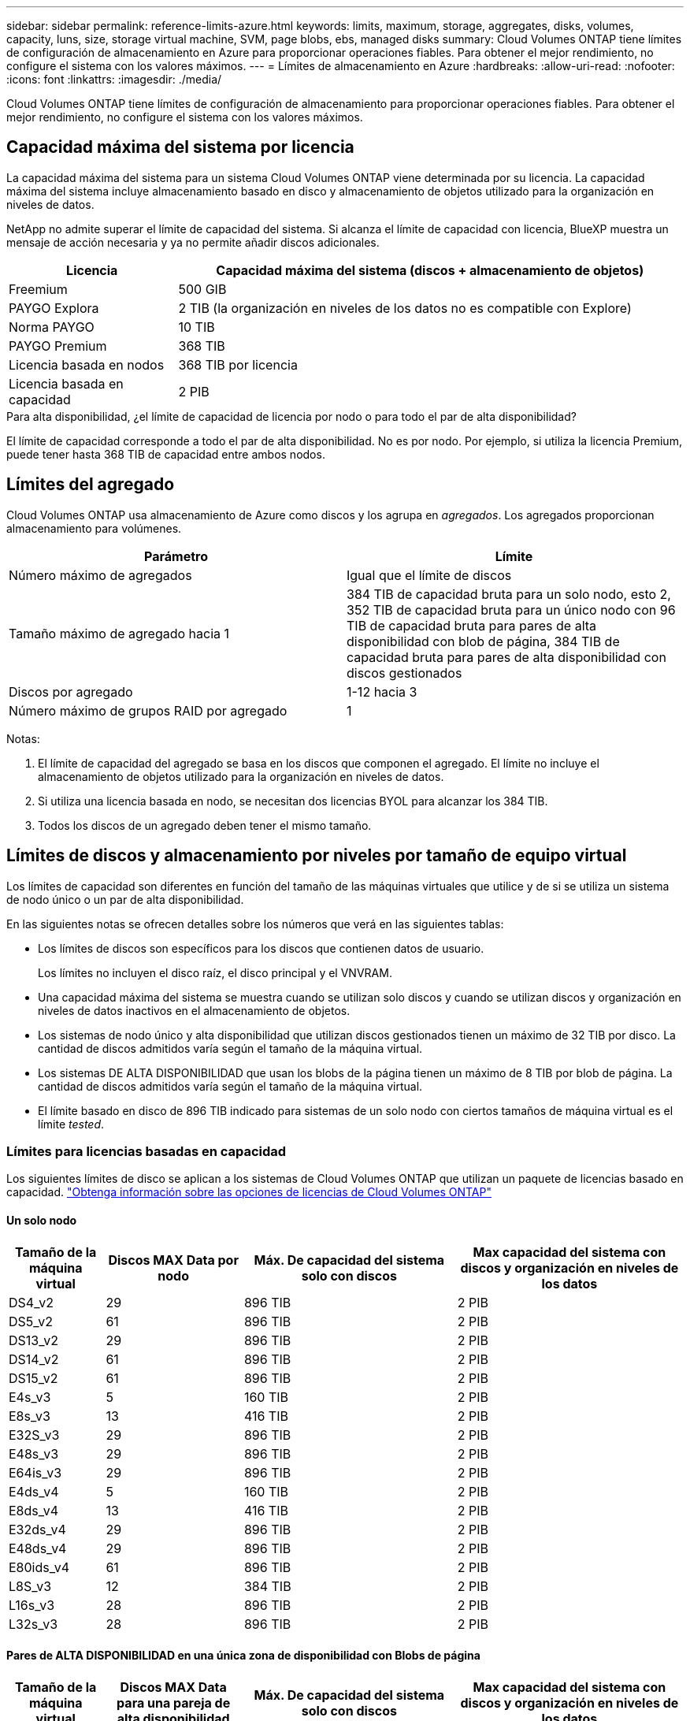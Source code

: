 ---
sidebar: sidebar 
permalink: reference-limits-azure.html 
keywords: limits, maximum, storage, aggregates, disks, volumes, capacity, luns, size, storage virtual machine, SVM, page blobs, ebs, managed disks 
summary: Cloud Volumes ONTAP tiene límites de configuración de almacenamiento en Azure para proporcionar operaciones fiables. Para obtener el mejor rendimiento, no configure el sistema con los valores máximos. 
---
= Límites de almacenamiento en Azure
:hardbreaks:
:allow-uri-read: 
:nofooter: 
:icons: font
:linkattrs: 
:imagesdir: ./media/


[role="lead"]
Cloud Volumes ONTAP tiene límites de configuración de almacenamiento para proporcionar operaciones fiables. Para obtener el mejor rendimiento, no configure el sistema con los valores máximos.



== Capacidad máxima del sistema por licencia

La capacidad máxima del sistema para un sistema Cloud Volumes ONTAP viene determinada por su licencia. La capacidad máxima del sistema incluye almacenamiento basado en disco y almacenamiento de objetos utilizado para la organización en niveles de datos.

NetApp no admite superar el límite de capacidad del sistema. Si alcanza el límite de capacidad con licencia, BlueXP muestra un mensaje de acción necesaria y ya no permite añadir discos adicionales.

[cols="25,75"]
|===
| Licencia | Capacidad máxima del sistema (discos + almacenamiento de objetos) 


| Freemium | 500 GIB 


| PAYGO Explora | 2 TIB (la organización en niveles de los datos no es compatible con Explore) 


| Norma PAYGO | 10 TIB 


| PAYGO Premium | 368 TIB 


| Licencia basada en nodos | 368 TIB por licencia 


| Licencia basada en capacidad | 2 PIB 
|===
.Para alta disponibilidad, ¿el límite de capacidad de licencia por nodo o para todo el par de alta disponibilidad?
El límite de capacidad corresponde a todo el par de alta disponibilidad. No es por nodo. Por ejemplo, si utiliza la licencia Premium, puede tener hasta 368 TIB de capacidad entre ambos nodos.



== Límites del agregado

Cloud Volumes ONTAP usa almacenamiento de Azure como discos y los agrupa en _agregados_. Los agregados proporcionan almacenamiento para volúmenes.

[cols="2*"]
|===
| Parámetro | Límite 


| Número máximo de agregados | Igual que el límite de discos 


| Tamaño máximo de agregado hacia 1 | 384 TIB de capacidad bruta para un solo nodo, esto 2, 352 TIB de capacidad bruta para un único nodo con 96 TIB de capacidad bruta para pares de alta disponibilidad con blob de página, 384 TIB de capacidad bruta para pares de alta disponibilidad con discos gestionados 


| Discos por agregado | 1-12 hacia 3 


| Número máximo de grupos RAID por agregado | 1 
|===
Notas:

. El límite de capacidad del agregado se basa en los discos que componen el agregado. El límite no incluye el almacenamiento de objetos utilizado para la organización en niveles de datos.
. Si utiliza una licencia basada en nodo, se necesitan dos licencias BYOL para alcanzar los 384 TIB.
. Todos los discos de un agregado deben tener el mismo tamaño.




== Límites de discos y almacenamiento por niveles por tamaño de equipo virtual

Los límites de capacidad son diferentes en función del tamaño de las máquinas virtuales que utilice y de si se utiliza un sistema de nodo único o un par de alta disponibilidad.

En las siguientes notas se ofrecen detalles sobre los números que verá en las siguientes tablas:

* Los límites de discos son específicos para los discos que contienen datos de usuario.
+
Los límites no incluyen el disco raíz, el disco principal y el VNVRAM.

* Una capacidad máxima del sistema se muestra cuando se utilizan solo discos y cuando se utilizan discos y organización en niveles de datos inactivos en el almacenamiento de objetos.
* Los sistemas de nodo único y alta disponibilidad que utilizan discos gestionados tienen un máximo de 32 TIB por disco. La cantidad de discos admitidos varía según el tamaño de la máquina virtual.
* Los sistemas DE ALTA DISPONIBILIDAD que usan los blobs de la página tienen un máximo de 8 TIB por blob de página. La cantidad de discos admitidos varía según el tamaño de la máquina virtual.
* El límite basado en disco de 896 TIB indicado para sistemas de un solo nodo con ciertos tamaños de máquina virtual es el límite _tested_.




=== Límites para licencias basadas en capacidad

Los siguientes límites de disco se aplican a los sistemas de Cloud Volumes ONTAP que utilizan un paquete de licencias basado en capacidad. https://docs.netapp.com/us-en/bluexp-cloud-volumes-ontap/concept-licensing.html["Obtenga información sobre las opciones de licencias de Cloud Volumes ONTAP"^]



==== Un solo nodo

[cols="14,20,31,33"]
|===
| Tamaño de la máquina virtual | Discos MAX Data por nodo | Máx. De capacidad del sistema solo con discos | Max capacidad del sistema con discos y organización en niveles de los datos 


| DS4_v2 | 29 | 896 TIB | 2 PIB 


| DS5_v2 | 61 | 896 TIB | 2 PIB 


| DS13_v2 | 29 | 896 TIB | 2 PIB 


| DS14_v2 | 61 | 896 TIB | 2 PIB 


| DS15_v2 | 61 | 896 TIB | 2 PIB 


| E4s_v3 | 5 | 160 TIB | 2 PIB 


| E8s_v3 | 13 | 416 TIB | 2 PIB 


| E32S_v3 | 29 | 896 TIB | 2 PIB 


| E48s_v3 | 29 | 896 TIB | 2 PIB 


| E64is_v3 | 29 | 896 TIB | 2 PIB 


| E4ds_v4 | 5 | 160 TIB | 2 PIB 


| E8ds_v4 | 13 | 416 TIB | 2 PIB 


| E32ds_v4 | 29 | 896 TIB | 2 PIB 


| E48ds_v4 | 29 | 896 TIB | 2 PIB 


| E80ids_v4 | 61 | 896 TIB | 2 PIB 


| L8S_v3 | 12 | 384 TIB | 2 PIB 


| L16s_v3 | 28 | 896 TIB | 2 PIB 


| L32s_v3 | 28 | 896 TIB | 2 PIB 
|===


==== Pares de ALTA DISPONIBILIDAD en una única zona de disponibilidad con Blobs de página

[cols="14,20,31,33"]
|===
| Tamaño de la máquina virtual | Discos MAX Data para una pareja de alta disponibilidad | Máx. De capacidad del sistema solo con discos | Max capacidad del sistema con discos y organización en niveles de los datos 


| DS4_v2 | 29 | 232 TIB | 2 PIB 


| DS5_v2 | 61 | 488 TIB | 2 PIB 


| DS13_v2 | 29 | 232 TIB | 2 PIB 


| DS14_v2 | 61 | 488 TIB | 2 PIB 


| DS15_v2 | 61 | 488 TIB | 2 PIB 


| E8s_v3 | 13 | 104 TIB | 2 PIB 


| E48s_v3 | 29 | 232 TIB | 2 PIB 


| E8ds_v4 | 13 | 104 TIB | 2 PIB 


| E32ds_v4 | 29 | 232 TIB | 2 PIB 


| E48ds_v4 | 29 | 232 TIB | 2 PIB 


| E80ids_v4 | 61 | 488 TIB | 2 PIB 
|===


==== Pares DE ALTA DISPONIBILIDAD en una única zona de disponibilidad con discos gestionados compartidos

[cols="14,20,31,33"]
|===
| Tamaño de la máquina virtual | Discos MAX Data para una pareja de alta disponibilidad | Máx. De capacidad del sistema solo con discos | Max capacidad del sistema con discos y organización en niveles de los datos 


| E8ds_v4 | 12 | 384 TIB | 2 PIB 


| E32ds_v4 | 28 | 896 TIB | 2 PIB 


| E48ds_v4 | 28 | 896 TIB | 2 PIB 


| E80ids_v4 | 28 | 896 TIB | 2 PIB 


| L16s_v3 | 28 | 896 TIB | 2 PIB 


| L32s_v3 | 28 | 896 TIB | 2 PIB 
|===


==== Pares DE ALTA DISPONIBILIDAD en múltiples zonas de disponibilidad con discos gestionados compartidos

[cols="14,20,31,33"]
|===
| Tamaño de la máquina virtual | Discos MAX Data para una pareja de alta disponibilidad | Máx. De capacidad del sistema solo con discos | Max capacidad del sistema con discos y organización en niveles de los datos 


| E8ds_v4 | 12 | 384 TIB | 2 PIB 


| E32ds_v4 | 28 | 896 TIB | 2 PIB 


| E48ds_v4 | 28 | 896 TIB | 2 PIB 


| E80ids_v4 | 28 | 896 TIB | 2 PIB 
|===


=== Límites para licencias basadas en nodos

Los siguientes límites de disco se aplican a los sistemas Cloud Volumes ONTAP que utilizan licencias basadas en nodos, que es el modelo de licencias de la generación anterior que le permitió obtener licencias de Cloud Volumes ONTAP por nodo. La licencia basada en nodos sigue estando disponible para los clientes existentes.

Si utiliza la licencia basada en nodo, puede adquirir varias licencias basadas en nodos para un sistema BYOL de Cloud Volumes ONTAP con el fin de asignar más de 368 TIB de capacidad.

El número de licencias que se pueden comprar para un único sistema de nodo o par de alta disponibilidad es ilimitado. Tenga en cuenta que los límites de disco pueden impedir que llegue al límite de capacidad utilizando solo discos. Puede superar el límite de discos mediante https://docs.netapp.com/us-en/bluexp-cloud-volumes-ontap/concept-data-tiering.html["organización en niveles de los datos inactivos en el almacenamiento de objetos"^]. https://docs.netapp.com/us-en/bluexp-cloud-volumes-ontap/task-manage-node-licenses.html["Aprenda a añadir licencias de sistema adicionales a Cloud Volumes ONTAP"^].



==== Un solo nodo

Un único nodo tiene dos opciones de licencia basadas en nodos: PAYGO Premium y BYOL.

.Un solo nodo con PAYGO Premium
[%collapsible]
====
[cols="14,20,31,33"]
|===
| Tamaño de la máquina virtual | Discos MAX Data por nodo | Máx. De capacidad del sistema solo con discos | Max capacidad del sistema con discos y organización en niveles de los datos 


| DS5_v2 | 61 | 368 TIB | 368 TIB 


| DS14_v2 | 61 | 368 TIB | 368 TIB 


| DS15_v2 | 61 | 368 TIB | 368 TIB 


| E32S_v3 | 29 | 368 TIB | 368 TIB 


| E48s_v3 | 29 | 368 TIB | 368 TIB 


| E64is_v3 | 29 | 368 TIB | 368 TIB 


| E32ds_v4 | 29 | 368 TIB | 368 TIB 


| E48ds_v4 | 29 | 368 TIB | 368 TIB 


| E80ids_v4 | 61 | 368 TIB | 368 TIB 
|===
====
.Un nodo único con BYOL
[%collapsible]
====
[cols="10,18,18,18,18,18"]
|===
| Tamaño de la máquina virtual | Discos MAX Data por nodo 2+| Capacidad máxima del sistema con una licencia 2+| Capacidad máxima del sistema con varias licencias 


2+|  | *Solo discos* | *Discos + organización en niveles de datos* | *Solo discos* | *Discos + organización en niveles de datos* 


| DS4_v2 | 29 | 368 TIB | 368 TIB | 896 TIB | 368 TIB x cada licencia 


| DS5_v2 | 61 | 368 TIB | 368 TIB | 896 TIB | 368 TIB x cada licencia 


| DS13_v2 | 29 | 368 TIB | 368 TIB | 896 TIB | 368 TIB x cada licencia 


| DS14_v2 | 61 | 368 TIB | 368 TIB | 896 TIB | 368 TIB x cada licencia 


| DS15_v2 | 61 | 368 TIB | 368 TIB | 896 TIB | 368 TIB x cada licencia 


| L8S_v2 | 13 | 368 TIB | 368 TIB | 416 TIB | 368 TIB x cada licencia 


| E4s_v3 | 5 | 160 TIB | 368 TIB | 160 TIB | 368 TIB x cada licencia 


| E8s_v3 | 13 | 368 TIB | 368 TIB | 416 TIB | 368 TIB x cada licencia 


| E32S_v3 | 29 | 368 TIB | 368 TIB | 896 TIB | 368 TIB x cada licencia 


| E48s_v3 | 29 | 368 TIB | 368 TIB | 896 TIB | 368 TIB x cada licencia 


| E64is_v3 | 29 | 368 TIB | 368 TIB | 896 TIB | 368 TIB x cada licencia 


| E4ds_v4 | 5 | 160 TIB | 368 TIB | 160 TIB | 368 TIB x cada licencia 


| E8ds_v4 | 13 | 368 TIB | 368 TIB | 416 TIB | 368 TIB x cada licencia 


| E32ds_v4 | 29 | 368 TIB | 368 TIB | 896 TIB | 368 TIB x cada licencia 


| E48ds_v4 | 29 | 368 TIB | 368 TIB | 896 TIB | 368 TIB x cada licencia 


| E80ids_v4 | 61 | 368 TIB | 368 TIB | 896 TIB | 368 TIB x cada licencia 
|===
====


==== Parejas de HA

Las parejas de ALTA DISPONIBILIDAD tienen dos tipos de configuración: BLOB de página y varias zonas de disponibilidad. Cada configuración tiene dos opciones de licencia basadas en nodos: PAYGO Premium y BYOL.

.PAYGO Premium: Pares DE HA en una sola zona de disponibilidad con Blobs de página
[%collapsible]
====
[cols="14,20,31,33"]
|===
| Tamaño de la máquina virtual | Discos MAX Data para una pareja de alta disponibilidad | Máx. De capacidad del sistema solo con discos | Max capacidad del sistema con discos y organización en niveles de los datos 


| DS5_v2 | 61 | 368 TIB | 368 TIB 


| DS14_v2 | 61 | 368 TIB | 368 TIB 


| DS15_v2 | 61 | 368 TIB | 368 TIB 


| E8s_v3 | 13 | 104 TIB | 368 TIB 


| E48s_v3 | 29 | 232 TIB | 368 TIB 


| E32ds_v4 | 29 | 232 TIB | 368 TIB 


| E48ds_v4 | 29 | 232 TIB | 368 TIB 


| E80ids_v4 | 61 | 368 TIB | 368 TIB 
|===
====
.PAYGO Premium: Pares DE ALTA DISPONIBILIDAD en una configuración de múltiples zonas de disponibilidad con discos gestionados compartidos
[%collapsible]
====
[cols="14,20,31,33"]
|===
| Tamaño de la máquina virtual | Discos MAX Data para una pareja de alta disponibilidad | Máx. De capacidad del sistema solo con discos | Max capacidad del sistema con discos y organización en niveles de los datos 


| E32ds_v4 | 28 | 368 TIB | 368 TIB 


| E48ds_v4 | 28 | 368 TIB | 368 TIB 


| E80ids_v4 | 28 | 368 TIB | 368 TIB 
|===
====
.BYOL: Pares de ALTA DISPONIBILIDAD en una sola zona de disponibilidad con Blobs de página
[%collapsible]
====
[cols="10,18,18,18,18,18"]
|===
| Tamaño de la máquina virtual | Discos MAX Data para una pareja de alta disponibilidad 2+| Capacidad máxima del sistema con una licencia 2+| Capacidad máxima del sistema con varias licencias 


2+|  | *Solo discos* | *Discos + organización en niveles de datos* | *Solo discos* | *Discos + organización en niveles de datos* 


| DS4_v2 | 29 | 232 TIB | 368 TIB | 232 TIB | 368 TIB x cada licencia 


| DS5_v2 | 61 | 368 TIB | 368 TIB | 488 TIB | 368 TIB x cada licencia 


| DS13_v2 | 29 | 232 TIB | 368 TIB | 232 TIB | 368 TIB x cada licencia 


| DS14_v2 | 61 | 368 TIB | 368 TIB | 488 TIB | 368 TIB x cada licencia 


| DS15_v2 | 61 | 368 TIB | 368 TIB | 488 TIB | 368 TIB x cada licencia 


| E8s_v3 | 13 | 104 TIB | 368 TIB | 104 TIB | 368 TIB x cada licencia 


| E48s_v3 | 29 | 232 TIB | 368 TIB | 232 TIB | 368 TIB x cada licencia 


| E8ds_v4 | 13 | 104 TIB | 368 TIB | 104 TIB | 368 TIB x cada licencia 


| E32ds_v4 | 29 | 232 TIB | 368 TIB | 232 TIB | 368 TIB x cada licencia 


| E48ds_v4 | 29 | 232 TIB | 368 TIB | 232 TIB | 368 TIB x cada licencia 


| E80ids_v4 | 61 | 368 TIB | 368 TIB | 488 TIB | 368 TIB x cada licencia 
|===
====
.BYOL: Pares de ALTA DISPONIBILIDAD en una configuración de zona de disponibilidad múltiples con discos gestionados compartidos
[%collapsible]
====
[cols="10,18,18,18,18,18"]
|===
| Tamaño de la máquina virtual | Discos MAX Data para una pareja de alta disponibilidad 2+| Capacidad máxima del sistema con una licencia 2+| Capacidad máxima del sistema con varias licencias 


2+|  | *Solo discos* | *Discos + organización en niveles de datos* | *Solo discos* | *Discos + organización en niveles de datos* 


| E8ds_v4 | 12 | 368 TIB | 368 TIB | 368 TIB | 368 TIB x cada licencia 


| E32ds_v4 | 28 | 368 TIB | 368 TIB | 368 TIB | 368 TIB x cada licencia 


| E48ds_v4 | 28 | 368 TIB | 368 TIB | 368 TIB | 368 TIB x cada licencia 


| E80ids_v4 | 28 | 368 TIB | 368 TIB | 368 TIB | 368 TIB x cada licencia 
|===
====


== Límites de máquinas virtuales de almacenamiento

Algunas configuraciones le permiten crear máquinas virtuales de almacenamiento (SVM) adicionales para Cloud Volumes ONTAP.

Estos son los límites probados. Aunque teóricamente es posible configurar más equipos virtuales de almacenamiento, no lo es.

https://docs.netapp.com/us-en/bluexp-cloud-volumes-ontap/task-managing-svms-azure.html["Aprenda a crear máquinas virtuales de almacenamiento adicionales"^].

[cols="2*"]
|===
| Tipo de licencia | Límite de VM de almacenamiento 


| *Freemium*  a| 
24 equipos virtuales de almacenamiento total hacia 1,2



| *PAYGO basado en la capacidad o BYOL* esta 3  a| 
24 equipos virtuales de almacenamiento total hacia 1,2



| *BYOL* basado en nodos con esta versión 4  a| 
24 equipos virtuales de almacenamiento total hacia 1,2



| *PAYGO* basado en nodos  a| 
* 1 equipo virtual de almacenamiento para proporcionar datos
* 1 máquina virtual de almacenamiento para recuperación ante desastres


|===
. Estos 24 equipos virtuales de almacenamiento pueden proporcionar datos o configurarse para recuperación ante desastres (DR).
. Cada equipo virtual de almacenamiento puede tener hasta tres LIF, donde dos son LIF de datos y uno es LIF de gestión de SVM.
. Para las licencias basadas en la capacidad, no hay costes de licencias adicionales para equipos virtuales de almacenamiento adicionales, pero hay un cargo mínimo de capacidad de 4 TIB por equipo virtual de almacenamiento. Por ejemplo, si crea dos VM de almacenamiento y cada una tiene 2 TIB de capacidad aprovisionada, se le cobrará un total de 8 TIB.
. Para BYOL basado en nodos, se requiere una licencia complementaria para cada equipo virtual de almacenamiento que _data-sirviendo_ adicional más allá de la primera máquina virtual de almacenamiento que se suministra con Cloud Volumes ONTAP de forma predeterminada. Póngase en contacto con el equipo de cuenta para obtener una licencia adicional de máquina virtual de almacenamiento.
+
Los equipos virtuales de almacenamiento que configure para la recuperación ante desastres (DR) no requieren una licencia adicional (son gratuitos), sino que cuentan con el límite de equipos virtuales de almacenamiento. Por ejemplo, si tiene 12 máquinas virtuales de almacenamiento que sirven datos y 12 máquinas virtuales de almacenamiento configuradas para recuperación ante desastres, ha alcanzado el límite y no puede crear ningún equipo virtual de almacenamiento adicional.





== Límites de archivos y volúmenes

[cols="22,22,56"]
|===
| Almacenamiento lógico | Parámetro | Límite 


.2+| *Archivos* | Tamaño máximo | 16 TIB 


| Máximo por volumen | Depende del tamaño del volumen, hasta 2000 millones 


| *Volúmenes FlexClone* | Profundidad de clonación jerárquica hacia 1 | 499 


.3+| *Volúmenes FlexVol* | Máximo por nodo | 500 


| Tamaño mínimo | 20 MB 


| Tamaño máximo | 100 TIB 


| *Qtrees* | Máximo por volumen FlexVol | 4,995 


| *Copias Snapshot* | Máximo por volumen FlexVol | 1,023 
|===
. La profundidad de clon jerárquica es la profundidad máxima de una jerarquía anidada de volúmenes FlexClone que se pueden crear a partir de un único volumen de FlexVol.




== Límites de almacenamiento de iSCSI

[cols="3*"]
|===
| Almacenamiento iSCSI | Parámetro | Límite 


.4+| *LUN* | Máximo por nodo | 1,024 


| Número máximo de mapas de LUN | 1,024 


| Tamaño máximo | 16 TIB 


| Máximo por volumen | 512 


| *grupos* | Máximo por nodo | 256 


.2+| *Iniciadores* | Máximo por nodo | 512 


| Máximo por igroup | 128 


| *Sesiones iSCSI* | Máximo por nodo | 1,024 


.2+| *LIF* | Máximo por puerto | 32 


| Máximo por conjunto de puertos | 32 


| *Portsets* | Máximo por nodo | 256 
|===